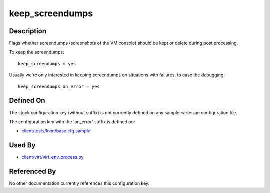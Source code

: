 
keep\_screendumps
=================

Description
-----------

Flags whether screendumps (screenshots of the VM console) should be kept
or delete during post processing.

To keep the screendumps:

::

    keep_screendumps = yes

Usually we're only interested in keeping screendumps on situations with
failures, to ease the debugging:

::

    keep_screendumps_on_error = yes

Defined On
----------

The stock configuration key (without suffix) is not currently defined on
any sample cartesian configuration file.

The configuration key with the 'on\_error' suffix is defined on:

-  `client/tests/kvm/base.cfg.sample <https://github.com/autotest/autotest/blob/master/client/tests/kvm/base.cfg.sample>`_

Used By
-------

-  `client/virt/virt\_env\_process.py <https://github.com/autotest/autotest/blob/master/client/virt/virt_env_process.py>`_

Referenced By
-------------

No other documentation currently references this configuration key.

